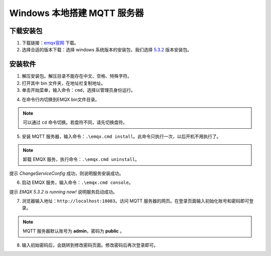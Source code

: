 Windows 本地搭建 MQTT 服务器
==============================================

下载安装包
-------------------------------------------------------

1. 下载链接：emqx官网_ 下载。

2. 选择合适的版本下载：选择 windows 系统版本的安装包，我们选择 5.3.2_ 版本安装包。

.. _emqx官网: https://www.emqx.com/zh/downloads/broker

.. _5.3.2: https://www.emqx.com/zh/downloads/broker/v5.3.2/emqx-5.3.2-windows-amd64.zip

安装软件
-------------------------------------------------------

1. 解压安装包。解压目录不能存在中文、空格、特殊字符。

2. 打开其中 bin 文件夹，在地址栏复制地址。

3. 单击开始菜单，输入命令：``cmd``，选择以管理员身份运行。

.. image:: ../media/tech_doc/cmd_admin.png

4. 在命令行内切换到EMQX bin文件目录。

.. note:: 可以通过 ``cd`` 命令切换。若盘符不同，请先切换盘符。

5. 安装 MQTT 服务器，输入命令：``.\emqx.cmd install``。此命令只执行一次，以后开机不用执行了。

.. note:: 卸载 EMQX 服务，执行命令：``.\emqx.cmd uninstall``。

.. image:: ../media/tech_doc/emqx_install.png

提示 *ChangeServiceConfig* 成功，则说明服务安装成功。

6. 启动 EMQX 服务，输入命令：``.\emqx.cmd console``。

.. image:: ../media/tech_doc/emqx_console.png

提示 *EMQX 5.3.2 is running now!* 说明服务启动成功。

7. 浏览器输入地址：``http://localhost:18083``。访问 MQTT 服务器的网页。在登录页面输入初始化账号和密码即可登录。

.. note:: MQTT 服务器默认账号为 **admin**，密码为 **public** 。

.. image:: ../media/tech_doc/mqtt_login_web.png

8. 输入初始密码后，会跳转到修改密码页面。修改密码后再次登录即可。

.. image:: ../media/tech_doc/mqtt_change_passwd.png
